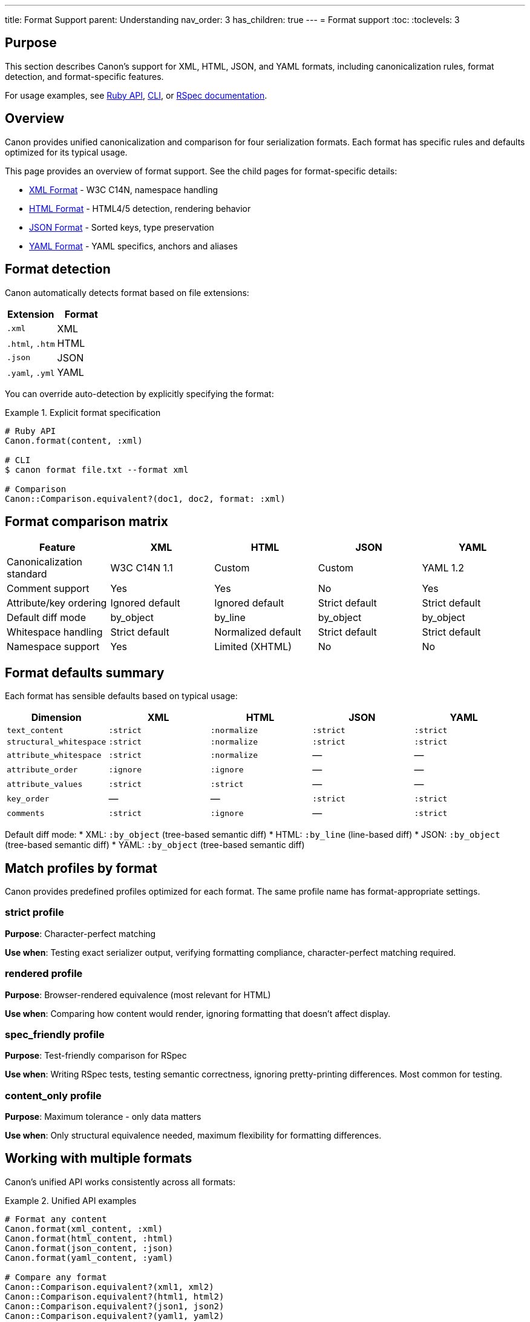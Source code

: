 ---
title: Format Support
parent: Understanding
nav_order: 3
has_children: true
---
= Format support
:toc:
:toclevels: 3

== Purpose

This section describes Canon's support for XML, HTML, JSON, and YAML formats, including canonicalization rules, format detection, and format-specific features.

For usage examples, see link:../../interfaces/ruby-api/[Ruby API], link:../../interfaces/cli/[CLI], or link:../../interfaces/rspec/[RSpec documentation].

== Overview

Canon provides unified canonicalization and comparison for four serialization formats. Each format has specific rules and defaults optimized for its typical usage.

This page provides an overview of format support. See the child pages for format-specific details:

* link:xml.adoc[XML Format] - W3C C14N, namespace handling
* link:html.adoc[HTML Format] - HTML4/5 detection, rendering behavior
* link:json.adoc[JSON Format] - Sorted keys, type preservation
* link:yaml.adoc[YAML Format] - YAML specifics, anchors and aliases

== Format detection

Canon automatically detects format based on file extensions:

[cols="1,1"]
|===
|Extension |Format

|`.xml`
|XML

|`.html`, `.htm`
|HTML

|`.json`
|JSON

|`.yaml`, `.yml`
|YAML
|===

You can override auto-detection by explicitly specifying the format:

.Explicit format specification
[example]
====
[source,ruby]
----
# Ruby API
Canon.format(content, :xml)

# CLI
$ canon format file.txt --format xml

# Comparison
Canon::Comparison.equivalent?(doc1, doc2, format: :xml)
----
====

== Format comparison matrix

[cols="1,1,1,1,1"]
|===
|Feature |XML |HTML |JSON |YAML

|Canonicalization standard
|W3C C14N 1.1
|Custom
|Custom
|YAML 1.2

|Comment support
|Yes
|Yes
|No
|Yes

|Attribute/key ordering
|Ignored default
|Ignored default
|Strict default
|Strict default

|Default diff mode
|by_object
|by_line
|by_object
|by_object

|Whitespace handling
|Strict default
|Normalized default
|Strict default
|Strict default

|Namespace support
|Yes
|Limited (XHTML)
|No
|No
|===

== Format defaults summary

Each format has sensible defaults based on typical usage:

[cols="1,1,1,1,1"]
|===
|Dimension |XML |HTML |JSON |YAML

|`text_content`
|`:strict`
|`:normalize`
|`:strict`
|`:strict`

|`structural_whitespace`
|`:strict`
|`:normalize`
|`:strict`
|`:strict`

|`attribute_whitespace`
|`:strict`
|`:normalize`
|—
|—

|`attribute_order`
|`:ignore`
|`:ignore`
|—
|—

|`attribute_values`
|`:strict`
|`:strict`
|—
|—

|`key_order`
|—
|—
|`:strict`
|`:strict`

|`comments`
|`:strict`
|`:ignore`
|—
|`:strict`
|===

Default diff mode:
* XML: `:by_object` (tree-based semantic diff)
* HTML: `:by_line` (line-based diff)
* JSON: `:by_object` (tree-based semantic diff)
* YAML: `:by_object` (tree-based semantic diff)

== Match profiles by format

Canon provides predefined profiles optimized for each format. The same profile name has format-appropriate settings.

=== strict profile

**Purpose**: Character-perfect matching

**Use when**: Testing exact serializer output, verifying formatting compliance, character-perfect matching required.

=== rendered profile

**Purpose**: Browser-rendered equivalence (most relevant for HTML)

**Use when**: Comparing how content would render, ignoring formatting that doesn't affect display.

=== spec_friendly profile

**Purpose**: Test-friendly comparison for RSpec

**Use when**: Writing RSpec tests, testing semantic correctness, ignoring pretty-printing differences. Most common for testing.

=== content_only profile

**Purpose**: Maximum tolerance - only data matters

**Use when**: Only structural equivalence needed, maximum flexibility for formatting differences.

== Working with multiple formats

Canon's unified API works consistently across all formats:

.Unified API examples
[example]
====
[source,ruby]
----
# Format any content
Canon.format(xml_content, :xml)
Canon.format(html_content, :html)
Canon.format(json_content, :json)
Canon.format(yaml_content, :yaml)

# Compare any format
Canon::Comparison.equivalent?(xml1, xml2)
Canon::Comparison.equivalent?(html1, html2)
Canon::Comparison.equivalent?(json1, json2)
Canon::Comparison.equivalent?(yaml1, yaml2)

# RSpec matchers
expect(actual_xml).to be_xml_equivalent_to(expected_xml)
expect(actual_html).to be_html_equivalent_to(expected_html)
expect(actual_json).to be_json_equivalent_to(expected_json)
expect(actual_yaml).to be_yaml_equivalent_to(expected_yaml)
----
====

== Format-specific comparators

You can use format-specific comparator classes directly:

.Format-specific comparators
[example]
====
[source,ruby]
----
# XML comparator
Canon::Comparison::XmlComparator.equivalent?(xml1, xml2,
  match: { attribute_order: :ignore }
)

# HTML comparator
Canon::Comparison::HtmlComparator.equivalent?(html1, html2,
  match_profile: :rendered
)

# JSON comparator
Canon::Comparison::JsonComparator.equivalent?(json1, json2,
  match: { key_order: :ignore }
)

# YAML comparator
Canon::Comparison::YamlComparator.equivalent?(yaml1, yaml2,
  match: { comments: :ignore }
)
----
====

== See also

* link:../../interfaces/ruby-api/[Ruby API documentation]
* link:../../interfaces/cli/[Command-line interface]
* link:../../features/match-options/[Match options reference]
* link:../comparison-pipeline.adoc[Comparison Pipeline]
* link:../../features/preprocessing/[Preprocessing options]